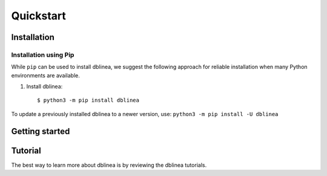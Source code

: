 Quickstart
==========

   .. todo:: Adicionar texto sobre a biblioteca e seu uso


Installation
------------
   .. todo:: Texto sobre a instalação


Installation using Pip
^^^^^^^^^^^^^^^^^^^^^^

While ``pip`` can be used to install dblinea, we suggest the following approach
for reliable installation when many Python environments are available.

1. Install dblinea::

     $ python3 -m pip install dblinea

To update a previously installed dblinea to a newer version, use: ``python3 -m pip install -U dblinea``


Getting started
---------------
.. todo:: adicionar exemplos simples do uso da biblioteca



Tutorial
--------

The best way to learn more about dblinea is by reviewing the dblinea tutorials.



